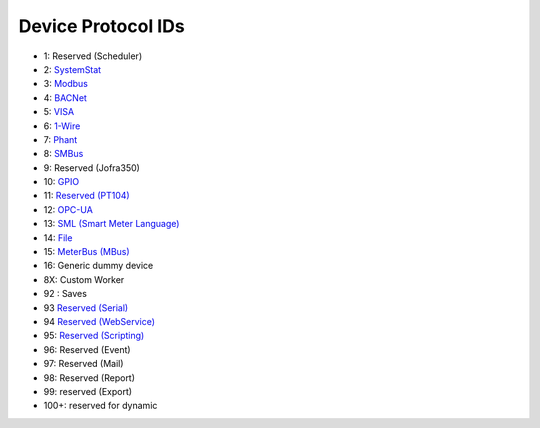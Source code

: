 Device Protocol IDs
--------------------


- 1: Reserved (Scheduler)
- 2: `SystemStat <https://github.com/pyscada/PyScada-SystemStat>`_
- 3: `Modbus <https://github.com/pyscada/PyScada-Modbus>`_
- 4: `BACNet <https://github.com/pyscada/PyScada-BACNet>`_
- 5: `VISA <https://github.com/pyscada/PyScada-VISA>`_
- 6: `1-Wire <https://github.com/pyscada/PyScada-OneWire>`_
- 7: `Phant <https://github.com/pyscada/PyScada-Phant>`_
- 8: `SMBus <https://github.com/pyscada/PyScada-SMBus>`_
- 9: Reserved (Jofra350)
- 10: `GPIO <https://github.com/pyscada/PyScada-GPIO>`_
- 11: `Reserved (PT104) <https://github.com/pyscada/PyScada-PT104>`_
- 12: `OPC-UA <https://github.com/clavay/PyScada-OPCUA>`_
- 13: `SML (Smart Meter Language) <https://github.com/gkend/PyScada-SML>`_
- 14: `File <https://github.com/pyscada/PyScada-File>`_
- 15: `MeterBus (MBus) <https://github.com/pyscada/PyScada-MeterBus>`_
- 16: Generic dummy device
- 8X: Custom Worker
- 92 : Saves
- 93 `Reserved (Serial) <https://github.com/clavay/PyScada-Serial>`_
- 94 `Reserved (WebService) <https://github.com/clavay/PyScada-WebService>`_
- 95: `Reserved (Scripting) <https://github.com/pyscada/PyScada-Scripting>`_
- 96: Reserved (Event)
- 97: Reserved (Mail)
- 98: Reserved (Report)
- 99: reserved (Export)
- 100+: reserved for dynamic
